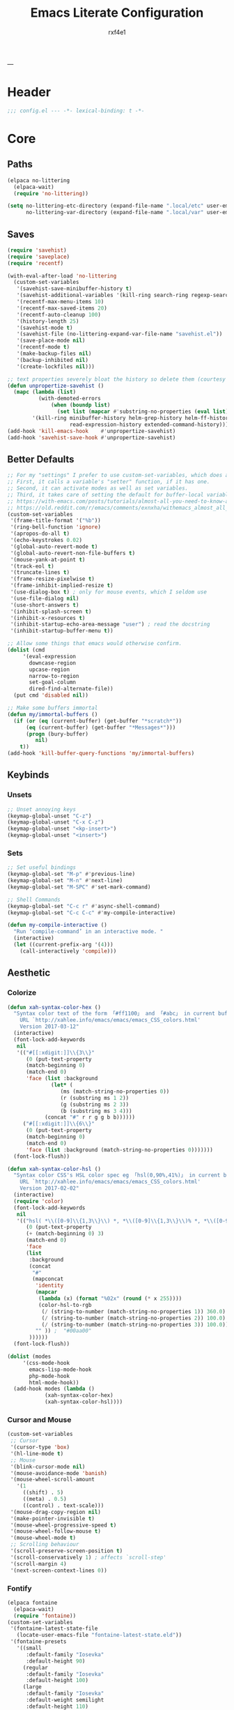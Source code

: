 #+TITLE:   Emacs Literate Configuration
#+AUTHOR:  rxf4e1
#+Category: tangle
#+STARTUP: overview
---
* Header
#+begin_src emacs-lisp :tangle yes
  ;;; config.el --- -*- lexical-binding: t -*-
#+end_src

* Core
** Paths
#+begin_src emacs-lisp :tangle yes
(elpaca no-littering
  (elpaca-wait)
  (require 'no-littering))

(setq no-littering-etc-directory (expand-file-name ".local/etc" user-emacs-directory)
      no-littering-var-directory (expand-file-name ".local/var" user-emacs-directory))
#+end_src

** Saves
#+begin_src emacs-lisp :tangle yes
(require 'savehist)
(require 'saveplace)
(require 'recentf)

(with-eval-after-load 'no-littering
  (custom-set-variables
   '(savehist-save-minibuffer-history t)
   '(savehist-additional-variables '(kill-ring search-ring regexp-search-ring))
   '(recentf-max-menu-items 10)
   '(recentf-max-saved-items 20)
   '(recentf-auto-cleanup 100)
   '(history-length 25)
   '(savehist-mode t)
   '(savehist-file (no-littering-expand-var-file-name "savehist.el"))
   '(save-place-mode nil)
   '(recentf-mode t)
   '(make-backup-files nil)
   '(backup-inhibited nil)
   '(create-lockfiles nil)))

;; text properties severely bloat the history so delete them (courtesy of PythonNut)
(defun unpropertize-savehist ()
  (mapc (lambda (list)
          (with-demoted-errors
              (when (boundp list)
                (set list (mapcar #'substring-no-properties (eval list))))))
        '(kill-ring minibuffer-history helm-grep-history helm-ff-history file-name-history
                    read-expression-history extended-command-history)))
(add-hook 'kill-emacs-hook    #'unpropertize-savehist)
(add-hook 'savehist-save-hook #'unpropertize-savehist)
#+end_src

** Better Defaults
#+begin_src emacs-lisp :tangle yes
;; For my "settings" I prefer to use custom-set-variables, which does a bunch of neat stuff.
;; First, it calls a variable's "setter" function, if it has one.
;; Second, it can activate modes as well as set variables.
;; Third, it takes care of setting the default for buffer-local variables correctly.
;; https://with-emacs.com/posts/tutorials/almost-all-you-need-to-know-about-variables/#_user_options
;; https://old.reddit.com/r/emacs/comments/exnxha/withemacs_almost_all_you_need_to_know_about/fgadihl/
(custom-set-variables
 '(frame-title-format '("%b"))
 '(ring-bell-function 'ignore)
 '(apropos-do-all t)
 '(echo-keystrokes 0.02)
 '(global-auto-revert-mode t)
 '(global-auto-revert-non-file-buffers t)
 '(mouse-yank-at-point t)
 '(track-eol t)
 '(truncate-lines t)
 '(frame-resize-pixelwise t)
 '(frame-inhibit-implied-resize t)
 '(use-dialog-box t) ; only for mouse events, which I seldom use
 '(use-file-dialog nil)
 '(use-short-answers t)
 '(inhibit-splash-screen t)
 '(inhibit-x-resources t)
 '(inhibit-startup-echo-area-message "user") ; read the docstring
 '(inhibit-startup-buffer-menu t))

;; Allow some things that emacs would otherwise confirm.
(dolist (cmd
	 '(eval-expression
	   downcase-region
	   upcase-region
	   narrow-to-region
	   set-goal-column
	   dired-find-alternate-file))
  (put cmd 'disabled nil))

;; Make some buffers immortal
(defun my/immortal-buffers ()
  (if (or (eq (current-buffer) (get-buffer "*scratch*"))
	  (eq (current-buffer) (get-buffer "*Messages*")))
      (progn (bury-buffer)
	     nil)
    t))
(add-hook 'kill-buffer-query-functions 'my/immortal-buffers)
#+end_src

** Keybinds
*** Unsets
#+begin_src emacs-lisp :tangle yes
;; Unset annoying keys
(keymap-global-unset "C-z")
(keymap-global-unset "C-x C-z")
(keymap-global-unset "<kp-insert>")
(keymap-global-unset "<insert>")
#+end_src

*** Sets
#+begin_src emacs-lisp :tangle yes
;; Set useful bindings
(keymap-global-set "M-p" #'previous-line)
(keymap-global-set "M-n" #'next-line)
(keymap-global-set "M-SPC" #'set-mark-command)

;; Shell Commands
(keymap-global-set "C-c r" #'async-shell-command)
(keymap-global-set "C-c C-c" #'my-compile-interactive)

(defun my-compile-interactive ()
  "Run ‘compile-command’ in an interactive mode. "
  (interactive)
  (let ((current-prefix-arg '(4)))
    (call-interactively 'compile)))
#+end_src

** Aesthetic
*** Colorize
#+begin_src emacs-lisp :tangle no
(defun xah-syntax-color-hex ()
  "Syntax color text of the form 「#ff1100」 and 「#abc」 in current buffer.
    URL `http://xahlee.info/emacs/emacs/emacs_CSS_colors.html'
    Version 2017-03-12"
  (interactive)
  (font-lock-add-keywords
   nil
   '(("#[[:xdigit:]]\\{3\\}"
      (0 (put-text-property
	  (match-beginning 0)
	  (match-end 0)
	  'face (list :background
		      (let* (
			     (ms (match-string-no-properties 0))
			     (r (substring ms 1 2))
			     (g (substring ms 2 3))
			     (b (substring ms 3 4)))
			(concat "#" r r g g b b))))))
     ("#[[:xdigit:]]\\{6\\}"
      (0 (put-text-property
	  (match-beginning 0)
	  (match-end 0)
	  'face (list :background (match-string-no-properties 0)))))))
  (font-lock-flush))

(defun xah-syntax-color-hsl ()
  "Syntax color CSS's HSL color spec eg 「hsl(0,90%,41%)」 in current buffer.
    URL `http://xahlee.info/emacs/emacs/emacs_CSS_colors.html'
    Version 2017-02-02"
  (interactive)
  (require 'color)
  (font-lock-add-keywords
   nil
   '(("hsl( *\\([0-9]\\{1,3\\}\\) *, *\\([0-9]\\{1,3\\}\\)% *, *\\([0-9]\\{1,3\\}\\)% *)"
      (0 (put-text-property
	  (+ (match-beginning 0) 3)
	  (match-end 0)
	  'face
	  (list
	   :background
	   (concat
	    "#"
	    (mapconcat
	     'identity
	     (mapcar
	      (lambda (x) (format "%02x" (round (* x 255))))
	      (color-hsl-to-rgb
	       (/ (string-to-number (match-string-no-properties 1)) 360.0)
	       (/ (string-to-number (match-string-no-properties 2)) 100.0)
	       (/ (string-to-number (match-string-no-properties 3)) 100.0)))
	     "" )) ;  "#00aa00"
	   ))))))
  (font-lock-flush))

(dolist (modes
	 '(css-mode-hook
	   emacs-lisp-mode-hook
	   php-mode-hook
	   html-mode-hook))
  (add-hook modes (lambda ()
		    (xah-syntax-color-hex)
		    (xah-syntax-color-hsl))))
#+end_src

*** Cursor and Mouse
#+begin_src emacs-lisp :tangle yes
(custom-set-variables
 ;; Cursor
 '(cursor-type 'box)
 '(hl-line-mode t)
 ;; Mouse
 '(blink-cursor-mode nil)
 '(mouse-avoidance-mode 'banish)
 '(mouse-wheel-scroll-amount
   '(1
     ((shift) . 5)
     ((meta) . 0.5)
     ((control) . text-scale)))
 '(mouse-drag-copy-region nil)
 '(make-pointer-invisible t)
 '(mouse-wheel-progressive-speed t)
 '(mouse-wheel-follow-mouse t)
 '(mouse-wheel-mode t)
 ;; Scrolling behaviour
 '(scroll-preserve-screen-position t)
 '(scroll-conservatively 1) ; affects `scroll-step'
 '(scroll-margin 4)
 '(next-screen-context-lines 0))
#+end_src

*** Fontify
#+begin_src emacs-lisp :tangle yes
(elpaca fontaine
  (elpaca-wait)
  (require 'fontaine))
(custom-set-variables
 '(fontaine-latest-state-file
   (locate-user-emacs-file "fontaine-latest-state.eld"))
 '(fontaine-presets
   '((small
      :default-family "Iosevka"
      :default-height 90)
     (regular
      :default-family "Iosevka"
      :default-height 100)
     (large
      :default-family "Iosevka"
      :default-weight semilight
      :default-height 110)
     (t
      :default-family "Iosevka"
      :default-weight regular
      :default-height 90))))
(with-eval-after-load 'fontaine
  (fontaine-set-preset (or (fontaine-restore-latest-preset) 'regular)))
(add-hook 'kill-emacs-hook #'fontaine-store-latest-preset)
(keymap-global-set "C-c f" #'fontaine-set-preset)
(keymap-global-set "C-c F" #'fontaine-set-face-font)

(elpaca fontify-face
  (fontify-face-mode 1))
#+end_src

*** Icons
#+begin_src emacs-lisp :tangle yes
(elpaca all-the-icons)
;; (elpaca all-the-icons-dired)
;; (add-hook 'dired-mode-hook 'all-the-icons-dired-mode)
#+end_src

*** Modeline
#+begin_src emacs-lisp :tangle yes
;; (elpaca mood-line
;;   (mood-line-mode))
(elpaca doom-modeline
  (doom-modeline-mode))
#+end_src

*** Theme
#+begin_src emacs-lisp :tangle yes
(custom-set-variables
 '(modus-themes-common-palette-overrides
      '((border-mode-line-active unspecified)
        (border-mode-line-inactive unspecified)))
 '(modus-themes-common-palette-overrides
      '((fringe unspecified)))
 '(modus-themes-to-toggle '(modus-operandi modus-vivendi)))
(keymap-global-set "<f5>" #'modus-themes-toggle)
(load-theme 'modus-vivendi t nil)

;; (elpaca gruber-darker-theme
;;   (elpaca-wait)
;;   (load-theme 'gruber-darker t nil))
#+end_src

* Modules
** Completions
*** Inputs
**** Orderless
#+begin_src emacs-lisp :tangle yes
(elpaca orderless)

(custom-set-variables
 '(orderless-component-separator " +")
 '(completion-category-defaults nil)
 '(completion-styles '(orderless flex initials partial-completion substring basic))
 '(completion-category-overrides '((file (styles basic substring)))))
#+end_src

**** iComplete
#+begin_src emacs-lisp :tangle no
(icomplete-mode 1)
(custom-set-variables
 '(icomplete-separator " • ")
 '(icomplete-vertical-mode nil)
 '(icomplete-delay-completions-threshold 0)
 '(icomplete-max-delay-chars 0)
 '(icomplete-compute-delay 0)
 '(icomplete-show-matches-on-no-input t)
 '(icomplete-hide-common-prefix nil)
 '(icomplete-in-buffer nil)
 '(icomplete-prospects-height 1)
 '(icomplete-with-completion-tables t)
 '(icomplete-tidy-shadowed-file-names nil)
 '(completions-format 'one-column))

(custom-set-faces
 `(icomplete-first-match ((t (:foreground "Green" :weight bold)))))

(keymap-set icomplete-minibuffer-map "C-v" 'icomplete-vertical-mode)
(keymap-set icomplete-minibuffer-map "C-p" 'icomplete-backward-completions)
(keymap-set icomplete-minibuffer-map "C-n" 'icomplete-forward-completions)
(keymap-set icomplete-minibuffer-map "<tab>" 'icomplete-force-complete)
#+end_src

**** Brotherhood
***** Vertico
#+begin_src emacs-lisp :tangle yes
  (elpaca (vertico
	   :host      github
	   :files    
	   (:defaults "*" (:exclude ".git"))
	   :repo      "emacs-straight/vertico")
    (vertico-mode 1))

  (custom-set-variables
   '(vertico-cycle t)
   '(vertico-scroll-margin 2)
   '(vertico-count 5)
   '(vertico-resize nil))
  (with-eval-after-load 'vertico
    (keymap-set vertico-map "?" #'minibuffer-completion-help)
    (keymap-set vertico-map "M-RET" #'minibuffer-force-complete-and-exit)
    (keymap-set vertico-map "M-TAB" #'minibuffer-complete))
#+end_src

***** Marginalia
#+begin_src emacs-lisp :tangle yes
(elpaca (marginalia
	 :repo      "minad/marginalia"
	 :fetcher   github
	 :files    
	 (:defaults))
  (marginalia-mode))

(custom-set-variables
 '(marginalia-max-relative-age 0)
 '(marginalia-align 'left))
#+end_src

***** Consult
#+begin_src emacs-lisp :tangle yes
(elpaca (consult
         :repo      "minad/consult"
         :fetcher   github
         :files    
         (:defaults)))

(custom-set-variables
 '(register-preview-delay 0.5)
 '(register-preview-function #'consult-register-format)
 '(xref-show-xrefs-function #'consult-xref)
 '(xref-show-definitions-function #'consult-xref))

(with-eval-after-load 'consult
  (consult-customize
   consult-theme :preview-key '(:debounce 0.2 any)
   consult-ripgrep consult-git-grep consult-grep
   consult-bookmark consult-recent-file consult-xref
   consult--source-bookmark consult--source-file-register
   consult--source-recent-file consult--source-project-recent-file
   ;; :preview-key "M-."
   :preview-key '(:debounce 0.4 any))
  ;; Optionally configure the narrowing key.
  ;; Both < and C-+ work reasonably well.
  (setq consult-narrow-key "<") ;; "C-+"

  (add-to-list 'consult-preview-allowed-hooks 'global-org-modern-mode-check-buffers)
  (add-to-list 'consult-preview-allowed-hooks 'global-hl-todo-mode-check-buffers)
  (add-hook 'completion-list-mode-hook #'consult-preview-at-point-mode))

;; Optionally tweak the register preview window.
;; This adds thin lines, sorting and hides the mode line of the window.
(advice-add #'register-preview :override #'consult-register-window)

(keymap-global-set "C-x b" #'consult-buffer)
(keymap-global-set "C-x C-r" #'consult-recent-file)
(keymap-global-set "M-y" #'consult-yank-pop)
(keymap-global-set "M-g e" #'consult-compile-error)
(keymap-global-set "M-g f" #'consult-flymake)
(keymap-global-set "M-g g" #'consult-goto-line)
(keymap-global-set "M-g i" #'consult-imenu)
(keymap-global-set "M-g I" #'consult-imenu-multi)
(keymap-global-set "M-g o" #'consult-outline)
(keymap-global-set "M-s d" #'consult-find)
(keymap-global-set "M-s e" #'consult-isearch-history)
(keymap-global-set "M-s g" #'consult-git-grep)
(keymap-global-set "M-s l" #'consult-line)
(keymap-global-set "M-s L" #'consult-line-multi)
(keymap-global-set "M-s r" #'consult-ripgrep)
(keymap-set minibuffer-local-map "M-r" #'consult-history)
#+end_src

**** Embark
#+begin_src emacs-lisp :tangle yes
(elpaca (embark
         :repo "oantolin/embark"
         :fetcher github
         :files (:defaults "embark.el" "embark-org.el" "embark.texi")))
(elpaca (embark-consult
         :repo "oantolin/embark"
         :fetcher github
         :files (:defaults "embark-consult.el")))

(setq embark-action-indicator
      (lambda (map &optional _target)
        (which-key--show-keymap "Embark" map nil nil 'no-paging)
        #'which-key--hide-popup-ignore-command)
      embark-become-indicator embark-action-indicator)
;; Hide the mode line of the Embark live/completions buffers
(add-to-list 'display-buffer-alist
             '("\\`\\*Embark Collect \\(Live\\|Completions\\)\\*"
               nil
               (window-parameters (mode-line-format . none))))
(defun embark-which-key-indicator ()
  "An embark indicator that displays keymaps using which-key.
    The which-key help message will show the type and value of the
    current target followed by an ellipsis if there are further
    targets."
  (lambda (&optional keymap targets prefix)
    (if (null keymap)
        (which-key--hide-popup-ignore-command)
      (which-key--show-keymap
       (if (eq (plist-get (car targets) :type) 'embark-become)
           "Become"
         (format "Act on %s '%s'%s"
                 (plist-get (car targets) :type)
                 (embark--truncate-target (plist-get (car targets) :target))
                 (if (cdr targets) "…" "")))
       (if prefix
           (pcase (lookup-key keymap prefix 'accept-default)
             ((and (pred keymapp) km) km)
             (_ (key-binding prefix 'accept-default)))
         keymap)
       nil nil t (lambda (binding)
                   (not (string-suffix-p "-argument" (cdr binding))))))))

(setq embark-indicators
      '(embark-which-key-indicator
        embark-highlight-indicator
        embark-isearch-highlight-indicator))

(defun embark-hide-which-key-indicator (fn &rest args)
  "Hide the which-key indicator immediately when using the completing-read prompter."
  (which-key--hide-popup-ignore-command)
  (let ((embark-indicators
         (remq #'embark-which-key-indicator embark-indicators)))
    (apply fn args)))

(advice-add #'embark-completing-read-prompter
            :around #'embark-hide-which-key-indicator)

(with-eval-after-load 'embark
  (add-hook 'embark-collect-mode-hook 'consult-preview-at-point-mode))

(keymap-global-set "M-]" #'embark-act)
(keymap-global-set "C-h b" #'embark-bindings)
#+end_src

*** Texts
**** Corfu
#+begin_src emacs-lisp :tangle yes
  (elpaca (corfu
	   :host github
	   :repo "minad/corfu"
	   ;; :files (:defaults "extensions/*")
	   )
    ;; (global-corfu-mode)
    (corfu-popupinfo-mode))

  (elpaca (cape
	   :repo      "minad/cape"
	   :fetcher   github
	   :inherit   t
	   :depth     1))

  (custom-set-variables
   '(completion-cycle-threshold 2)
   '(tab-always-indent 'complete)
   '(corfu-auto t)
   '(corfu-auto-delay 1)
   '(corfu-auto-prefix 3)
   '(corfu-cycle t)
   '(corfu-echo-documentation t)
   ;; '(corfu-popupinfo-delay 1)
   '(corfu-quit-at-boundary t)
   ;; '(corfu-separator ?_)
   '(corfu-quit-no-match 't))

  (add-hook 'prog-mode-hook 'corfu-mode)

  (with-eval-after-load 'corfu
    (add-to-list 'savehist-additional-variables #'corfu-history)
    (add-to-list 'completion-at-point-functions #'cape-dabbrev)
    (add-to-list 'completion-at-point-functions #'cape-file)
    (add-to-list 'completion-at-point-functions #'cape-elisp-block)
    (add-to-list 'completion-at-point-functions #'cape-keyword)
    (keymap-set corfu-map "C-s" #'corfu-quit)
    (keymap-set corfu-map "SPC" #'corfu-insert-separator)
    (keymap-set corfu-map "M-t" #'corfu-popupinfo-toggle)
    (keymap-set corfu-map "M-n" #'corfu-popupinfo-scroll-up)
    (keymap-set corfu-map "M-p" #'corfu-popupinfo-scroll-down))
#+end_src

**** Hippie Expand
#+begin_src emacs-lisp :tangle yes
(custom-set-variables
 '(hippie-expand-try-functions-list
   '(try-complete-file-name-partially
	 try-complete-file-name	
	 try-expand-all-abbrevs
	try-expand-list
	try-expand-line
	yas-hippie-try-expand
	try-expand-dabbrev
	try-expand-dabbrev-all-buffers
	try-expand-dabbrev-from-kill
	try-complete-lisp-symbol-partially
	try-complete-lisp-symbol)))

(keymap-global-set "M-/" #'hippie-expand)
#+end_src

**** Snippets
***** Skeleton
#+begin_src emacs-lisp :tangle yes
(with-eval-after-load 'org
 (define-skeleton src-block-el
  "Define emacs-lisp source block in org-mode."
  >"#+begin_src emacs-lisp :tangle yes"\n
  >""_ \n
  >"#+end_src"\n
  >"")

(keymap-global-set "C-c s e" #'src-block-el))
#+end_src

***** Yasnippet
#+begin_src emacs-lisp :tangle yes
(elpaca (yasnippet
	 :repo      "joaotavora/yasnippet"
	 :fetcher   github
	 :files    
	 (:defaults "yasnippet.el" "snippets")))
(elpaca yasnippet-snippets)
(add-hook 'prog-mode-hook 'yas-minor-mode)
#+end_src

** Editor
*** Buffers
**** iBuffer
#+begin_src emacs-lisp :tangle yes
(custom-set-variables
 '(uniquify-buffer-name-style 'reverse)
 '(uniquify-separator " • ")
 '(uniquify-after-kill-buffer-p t)
 '(uniquify-ignore-buffers-re "^\\*")
 '(ibuffer-show-empty-filter-groups nil)
 '(ibuffer-expert t)
 '(ibuffer-saved-filter-groups
   '(("default"
      ("EMACS CONFIG"
       (filename . ".emacs.d/config"))
      ("EMACS LISP"
       (mode . emacs-lisp-mode))
      ("DIRED"
       (mode . dired-mode))
      ("ORG"
       (mode . org-mode))
      ("CODE"
       (mode . prog-mode)
       (mode . rustic-mode)
       (mode . zig-mode))
      ("WEBDEV"
       (or
        (mode . html-mode)
        (mode . css-mode)
        (mode . js-mode)
        (mode . ts-mode)))
      ("EPUB/PDF"
       (or
        (mode . pdf-view-mode)
        (mode . nov-mode)))
      ("EWW"
       (mode . eww-mode))
      ("HELM"
       (mode . helm-major-mode))
      ("HELP"
       (or
        (name . "\*Help\*")
        (name . "\*Apropos\*")
        (name . "\*info\*")
        (name . "\*Warnings\*")))
      ("SPECIAL BUFFERS"
       (or
        (name . "\*scratch\*")
        (name . "\*Messages\*")
        (name . "\*straight-process\*")
        (name . "\*direnv\*")))))))

(add-hook 'ibuffer-mode-hook (lambda ()
                               (ibuffer-auto-mode t)
                               (ibuffer-switch-to-saved-filter-groups "default")))

(keymap-global-set "C-x C-b" #'ibuffer)
#+end_src

**** Mct
#+begin_src emacs-lisp :tangle no
(elpaca mct
  (mct-mode 1))

(custom-set-variables
 '(mct-hide-completion-mode-line t)
 '(mct-completion-passlist
   '(consult-buffer
     consult-location
     embark-keybinding
     buffer
     imenu
     kill-ring))
 '(mct-completion-blocklist nil)
 '(mct-remove-shadowed-file-names t)
 '(mct-completion-window-size (cons #'mct-frame-height-third 1))
 '(mct-persist-dynamic-completion nil)
 '(mct-live-update-delay 0.6)
 '(mct-live-completion 'visible))
#+end_src

*** Crux
#+begin_src emacs-lisp :tangle yes
(elpaca crux)

(with-eval-after-load 'crux
  (crux-with-region-or-buffer indent-region)
  (crux-with-region-or-buffer untabify)
  (crux-with-region-or-point-to-eol kill-ring-save)
  (defalias 'rename-file-and-buffer 'crux-rename-file-and-buffer))

(keymap-global-set "C-a" #'crux-move-beginning-of-line)
(keymap-global-set "C-x 4 t" #'crux-transpose-windows)
(keymap-global-set "C-k" #'crux-kill-whole-line)
(keymap-global-set "C-o" #'crux-smart-open-line-above)
(keymap-global-set "C-j" #'crux-smart-open-line)
(keymap-global-set "C-c c ;" #'crux-duplicate-and-comment-current-line-or-region)
(keymap-global-set "C-c c c" #'crux-cleanup-buffer-or-region)
(keymap-global-set "C-c c d" #'crux-duplicate-current-line-or-region)
(keymap-global-set "C-c c f" #'crux-recentf-find-file)
(keymap-global-set "C-c c F" #'crux-recentf-find-directory)
(keymap-global-set "C-c c k" #'crux-kill-other-buffers)
(keymap-global-set "C-c c r" #'crux-reopen-as-root-mode)
#+end_src

*** Dired
#+begin_src emacs-lisp :tangle yes
  (elpaca dired-subtree
    (require 'dired-subtree))
  (elpaca diredfl
    (require 'diredfl))
  (elpaca dired-sidebar
    (require 'dired-x))

  (custom-set-variables
   ;; '(dired-listing-switches "-lGhA1vDpX --group-directories-first")
   '(dired-listing-switches "-alh --group-directories-first")
   '(dired-kill-when-opening-new-dired-buffer t)
   '(dired-recursive-copies 'always)
   '(dired-recursive-deletes 'always)
   '(delete-by-moving-to-trash t)
   '(dired-dwim-target t)
   '(dired-subtree-use-backgrounds nil)
   '(dired-guess-shell-alist-user
     '(("\\.\\(mp[34]\\|m4a\\|ogg\\|flac\\|webm\\|mkv\\)" "ffplay" "xdg-open"))))

  (add-hook 'dired-mode-hook #'dired-hide-details-mode)
  (add-hook 'dired-mode-hook #'hl-line-mode)

  (keymap-global-unset "C-x d")
  (keymap-global-set "C-x d d" #'dired)
  (keymap-global-set "C-x d f" #'dired-x-find-file)
  (keymap-global-set "C-x d s" #'dired-sidebar-toggle-sidebar)
  (with-eval-after-load 'dired
    (keymap-set dired-mode-map "<tab>" #'dired-subtree-toggle)
    (keymap-set dired-mode-map "<backtab>" #'dired-subtree-remove)
    (keymap-set dired-mode-map "C-TAB" #'dired-subtree-cycle)
    (keymap-set dired-mode-map "M-RET" #'dired-open-file))

  (defun dired-open-file ()
    "In dired, open the file named on this line."
    (interactive)
    (let* ((file (dired-get-filename nil t)))
      (message "Opening %s..." file)
      (call-process "xdg-open" nil 0 nil file)
      (message "Opening %s done" file)))

  (defun sidebar-toggle ()
    "Toggle both `dired-sidebar’ and `ibuffer-sidebar’"
    (interactive)
    (dired-sidebar-toggle-sidebar))
#+end_src

*** Environment
#+begin_src emacs-lisp :tangle yes
(elpaca exec-path-from-shell)
(elpaca envrc
  (envrc-global-mode))

(custom-set-variables
 '(direnv-always-show-summary nil)
 '(direnv-show-paths-in-summary nil)
 '(exec-path-from-shell-variables
   '("PATH" "MANPATH" "NIX_PATH" "NIX_SSL_CERT_FILE")))

(with-eval-after-load 'envrc
  (keymap-set envrc-mode-map "C-c e e" #'envrc-command-map))
#+end_src

*** Expand Region
#+begin_src emacs-lisp :tangle yes
(elpaca expand-region)

(custom-set-variables
 '(expand-region-fast-keys-enabled nil)
 '(er--show-expansion-message t))

(keymap-global-set "C-=" #'er/expand-region)
(keymap-global-set "C-+" #'er/contract-region)
#+end_src

*** Git
#+begin_src emacs-lisp :tangle yes
(elpaca magit)
(keymap-global-set "C-x g d" #'magit-diff)
(keymap-global-set "C-x g s" #'magit-status)
#+end_src

*** Hydra
 #+begin_src emacs-lisp :tangle no
 
 #+end_src
 
*** iSearch
#+begin_src emacs-lisp :tangle yes
(custom-set-variables
 '(search-highlight t)
 '(search-whitespace-regexp ".*?")
 '(isearch-lax-whitespace t)
 '(isearch-regexp-lax-whitespace nil)
 '(isearch-lazy-highlight t)
 '(isearch-lazy-count t)
 '(lazy-count-prefix-format nil)
 '(lazy-count-suffix-format " (%s/%s)")
 '(isearch-yank-on-move 'shift)
 '(isearch-allow-scroll 'unlimited)
 '(isearch-repeat-on-direction-change t)
 '(lazy-highlight-initial-delay 0.5)
 '(lazy-highlight-no-delay-length 3)
 '(isearch-wrap-pause t))
(keymap-global-set "C-s" #'isearch-forward-regexp)
(keymap-global-set "C-M-s" #'isearch-forward)
(keymap-global-set "C-r" #'isearch-backward-regexp)
(keymap-global-set "C-M-r" #'isearch-backward)
#+end_src

*** Modal
**** Meow
#+begin_src emacs-lisp :tangle no
(elpaca meow
  (require 'meow)
  (meow-setup)
  (meow-global-mode t))

(defun meow-setup ()
  (setq meow-cheatsheet-layout meow-cheatsheet-layout-qwerty)
  (meow-motion-overwrite-define-key
   '("j" . meow-next)
   '("k" . meow-prev)
   '("<escape>" . ignore))
  (meow-leader-define-key
   ;; SPC j/k will run the original command in MOTION state.
   '("j" . "H-j")
   '("k" . "H-k")
   ;; Use SPC (0-9) for digit arguments.
   '("1" . meow-digit-argument)
   '("2" . meow-digit-argument)
   '("3" . meow-digit-argument)
   '("4" . meow-digit-argument)
   '("5" . meow-digit-argument)
   '("6" . meow-digit-argument)
   '("7" . meow-digit-argument)
   '("8" . meow-digit-argument)
   '("9" . meow-digit-argument)
   '("0" . meow-digit-argument)
   '("/" . meow-keypad-describe-key)
   '("?" . meow-cheatsheet))
  (meow-normal-define-key
   '("0" . meow-expand-0)
   '("9" . meow-expand-9)
   '("8" . meow-expand-8)
   '("7" . meow-expand-7)
   '("6" . meow-expand-6)
   '("5" . meow-expand-5)
   '("4" . meow-expand-4)
   '("3" . meow-expand-3)
   '("2" . meow-expand-2)
   '("1" . meow-expand-1)
   '("-" . negative-argument)
   '(";" . meow-reverse)
   '("," . meow-inner-of-thing)
   '("." . meow-bounds-of-thing)
   '("[" . meow-beginning-of-thing)
   '("]" . meow-end-of-thing)
   '("a" . meow-append)
   '("A" . meow-open-below)
   '("b" . meow-back-word)
   '("B" . meow-back-symbol)
   '("c" . meow-change)
   '("d" . meow-delete)
   '("D" . meow-backward-delete)
   '("e" . meow-next-word)
   '("E" . meow-next-symbol)
   '("f" . meow-find)
   '("g" . meow-cancel-selection)
   '("G" . meow-grab)
   '("h" . meow-left)
   '("H" . meow-left-expand)
   '("i" . meow-insert)
   '("I" . meow-open-above)
   '("j" . meow-next)
   '("J" . meow-next-expand)
   '("k" . meow-prev)
   '("K" . meow-prev-expand)
   '("l" . meow-right)
   '("L" . meow-right-expand)
   '("m" . meow-join)
   '("n" . meow-search)
   '("o" . meow-block)
   '("O" . meow-to-block)
   '("p" . meow-yank)
   '("q" . meow-quit)
   '("Q" . meow-goto-line)
   '("r" . meow-replace)
   '("R" . meow-swap-grab)
   '("s" . meow-kill)
   '("t" . meow-till)
   '("u" . meow-undo)
   '("U" . meow-undo-in-selection)
   '("v" . meow-visit)
   '("w" . meow-mark-word)
   '("W" . meow-mark-symbol)
   '("x" . meow-line)
   '("X" . meow-goto-line)
   '("y" . meow-save)
   '("Y" . meow-sync-grab)
   '("z" . meow-pop-selection)
   '("'" . repeat)
   '("<escape>" . ignore)))
#+end_src

*** Parens
**** Rainbow
#+begin_src emacs-lisp :tangle yes
(elpaca rainbow-delimiters)
(add-hook 'prog-mode-hook 'rainbow-delimiters-mode)
#+end_src

**** Electric
#+begin_src emacs-lisp :tangle yes
(electric-pair-mode t)
(electric-indent-mode t)
(electric-quote-mode nil)
(custom-set-variables
 '(show-paren-style 'parenthesis)
 '(show-paren-when-point-in-periphery nil)
 '(show-paren-when-point-inside-paren nil)
 '(electric-pair-preserve-balance t)
 '(electric-pair-skip-whitespace nil)
 '(electric-pair-skip-self 'electric-pair-default-skip-self)
 '(electric-pair-skip-whitespace-chars '(9 10 32))
 '(electric-pair-pairs
   '((34   . 34)
     (8216 . 8217)
     (8220 . 8221)
     (171  . 187))))
#+end_src

*** Project
#+begin_src emacs-lisp :tangle yes
  (custom-set-variables
   '(project-compilation-buffer-name-function 'project-prefixed-buffer-name)
   '(project-vc-extra-root-markers
     '("Cargo.toml" "build.zig" "compile_commands.json"
       "deps.edn" "project.clj" "shadow-cljs.edn" ".git"
       "flake.nix")))
#+end_src

*** Terminal
**** eShell
#+begin_src emacs-lisp :tangle yes
  (setenv "PAGER" "cat")

  ;; Save command history when commands are entered
  (add-hook 'eshell-pre-command-hook 'eshell-save-some-history)

  (add-hook 'eshell-before-prompt-hook
	    (lambda ()
	      (setq xterm-color-preserve-properties t)))

  (setq eshell-prompt-function
	(lambda ()
	  (concat (format-time-string "%Y-%m-%d %H:%M" (current-time))
		  (if (= (user-uid) 0) " # " " λ "))))

  (custom-set-variables
   '(eshell-prompt-regexp                    "^[^λ]+ λ ")
   '(eshell-history-size                     1024)
   '(eshell-buffer-maximum-lines             5120)
   '(eshell-hist-ignoredups                  t)
   '(eshell-highlight-prompt                 t)
   '(eshell-prefer-lisp-functions            nil)
   '(eshell-scroll-to-bottom-on-input        'all)
   '(eshell-error-if-no-glob                 t)
   '(eshell-show-maximum-output              nil)
   '(eshell-destroy-buffer-when-process-dies t))

  (defun rx/eshell-clear ()
    "Clear the eshell buffer."
    (let ((inhibit-read-only t))
      (erase-buffer)
      (eshell-send-input)))

  (add-hook 'eshell-mode-hook
	    (lambda ()
	      (add-to-list 'eshell-visual-commands "ssh")
	      (add-to-list 'eshell-visual-commands "tail")
	      (add-to-list 'eshell-visual-commands "top")
	      ;; Aliases
	      (eshell/alias "c" "eshell/clear-scrollback")
	      (eshell/alias "q" "eshell/exit")))
#+end_src

**** Eat
#+begin_src emacs-lisp :tangle yes
(elpaca (eat :type git
             :host codeberg
             :repo "akib/emacs-eat"
             :files ("*.el" ("term" "term/*.el") "*.texi"
                     "*.ti" ("terminfo/e" "terminfo/e/*")
                     ("terminfo/65" "terminfo/65/*")
                     ("integration" "integration/*")
                     (:exclude ".dir-locals.el" "*-tests.el"))))

(add-hook 'eshell-load-hook #'eat-eshell-mode)
;; (add-hook 'eshell-load-hook #'eat-eshell-visual-command-mode)
#+end_src

**** vTerm
#+begin_src emacs-lisp :tangle yes
(elpaca vterm)
(keymap-global-set "C-c t" #'vterm)
#+end_src

*** Vundo
#+begin_src emacs-lisp :tangle yes
(elpaca vundo)

(with-eval-after-load 'vundo
  (setq vundo-glyph-alist vundo-unicode-symbols)
  (set-face-attribute 'vundo-default nil :family "Symbola"))

(keymap-global-set "C-x u" #'vundo)
#+end_src

*** Which-key
#+begin_src emacs-lisp :tangle yes
(elpaca which-key
  (which-key-mode t))

(custom-set-variables
 '(which-key-idle-delay 3)
 '(which-key-enable-extended-define-key t)
 '(which-key-side-window-max-width 0.33)
 '(which-key-show-early-on-C-h t)
 '(which-key-show-major-mode t)
 '(which-key-popup-type 'minibuffer)
 '(which-key-side-window-location 'bottom)
 ;; '(which-key-sort-order 'which-key-local-then-key-order)
 '(which-key-sort-order 'which-key-key-order-alpha))
#+end_src

*** Window
**** Moving
#+begin_src emacs-lisp :tangle yes
(elpaca ace-window)

(setq aw-keys '(?1 ?2 ?3 ?4 ?5))
(keymap-global-set "M-o" #'other-window)
(keymap-global-set "M-g c" #'avy-goto-char)
(keymap-global-set "M-g C" #'avy-goto-word-or-subword-1)
#+end_src

**** Resizing
#+begin_src emacs-lisp :tangle yes
(elpaca windresize)
(keymap-global-set "C-c w" #'windresize)
#+end_src

**** Splitting
#+begin_src emacs-lisp :tangle yes
(defun split-and-follow-horizontally ()
  (interactive)
  (split-window-below)
  (balance-windows)
  (other-window 1))

(defun split-and-follow-vertically ()
  (interactive)
  (split-window-right)
  (balance-windows)
  (other-window 1))

(keymap-global-set "C-x 2" #'split-and-follow-horizontally)
(keymap-global-set "C-x 3" #'split-and-follow-vertically)
(keymap-global-set "C-x <deletechar>" #'kill-buffer-and-window)
#+end_src

**** Placing
#+begin_src emacs-lisp :tangle yes
(custom-set-variables
 '(display-buffer-alist
   '(("\\`\\*Async Shell Command\\*\\'"
      (display-buffer-no-window))
     ("\\`\\*\\(Warnings\\|Compile-Log\\|Org Links\\)\\*\\'"
      (display-buffer-no-window))
     ("\\*e?shell\\*"
      (display-buffer-in-side-window)
      (side . bottom)
      (window-height . 0.25)
      (slot . 3))
     ("\\*.*\\(v?term\\).*"
      (display-buffer-in-side-window)
      (side . right)
      (window-width . 0.45)
      (dedicated . t))
     ("\\*.*\\([Hh]elp\\|[Mm]etahelp\\).*"
      (display-buffer-in-side-window)
      (side . right)
      (window-width . 0.3)
      (dedicated . t)
      (body-function . my-select-window))
     ("\\*compilation\\*"
      (display-buffer-in-side-window)
      (side . right)
      (window-width . 0.5)
      (dedicated . t)
      (body-function . my-select-window))
     ("\\*Colors\\*"
      (display-buffer-reuse-mode-window
       display-buffer-at-bottom)
      (window-height . 0.25)
      (slot . 2)
      (body-function . my-select-window)))))

(defun my-select-window (window)
  (select-window window))
#+end_src

** Code
*** Indent
#+begin_src emacs-lisp :tangle no
(elpaca highlight-indent-guides)
(add-hook 'prog-mode-hook 'highlight-indent-guides-mode)
(custom-set-variables
 '(highlight-indent-guides-method 'bitmap)
 '(highlight-indent-guides-bitmap-function 'highlight-indent-guides--bitmap-line)
 '(highlight-indent-guides-auto-odd-face-perc 15)
 '(highlight-indent-guides-auto-even-face-perc 15)
 '(highlight-indent-guides-auto-character-face-perc 15)
 '(highlight-indent-guides-suppress-auto-error t))
#+end_src

*** Langs
**** C
#+begin_src emacs-lisp :tangle yes
(add-hook 'c-mode-hook #'eglot-ensure)
#+end_src

**** Hare
#+begin_src emacs-lisp :tangle yes
(elpaca (hare-mode
	 :fetcher sourcehut
	 :repo "bbuccianti/hare-mode"))
#+end_src

**** Lua
#+begin_src emacs-lisp :tangle no
  (elpaca lua-mode)
  (add-to-list 'auto-mode-alist '("\\.lua\\’" . lua-mode))
  (add-hook 'lua-mode-hook 'eglot-ensure)
#+end_src

**** Rust
#+begin_src emacs-lisp :tangle no
  (elpaca rustic)
  (custom-set-variables
   '(rustic-lsp-client 'eglot)
   '(rust-format-on-save t))
  (add-hook 'rustic-mode-hook 'eglot-ensure)
#+end_src

**** Zig
#+begin_src emacs-lisp :tangle yes
(elpaca zig-mode)
(add-to-list 'auto-mode-alist '("\\.zig\\’" . zig-mode))
(add-hook 'zig-mode-hook 'eglot-ensure)
#+end_src

**** Web
***** Emmet
#+begin_src emacs-lisp :tangle no

#+end_src

***** Css
#+begin_src emacs-lisp :tangle no

#+end_src

***** Js/Ts
#+begin_src emacs-lisp :tangle no
  (elpaca typescript-mode)

  (with-eval-after-load 'typescript-mode
    (add-hook 'typescript-mode-hook #'eglot-ensure))
#+end_src

***** Web-mode
#+begin_src emacs-lisp :tangle no

#+end_src

*** Modes
**** Sh-mode
#+begin_src emacs-lisp :tangle yes
  (add-to-list 'auto-mode-alist '("\\.sh\\’" . sh-mode))
  (add-hook 'sh-mode-hook 'eglot-ensure)
#+end_src

**** Json
#+begin_src emacs-lisp :tangle yes
  (elpaca json-mode)
  (add-to-list 'auto-mode-alist '("\\.json\\'" . json-mode))
#+end_src

**** Markdown
#+begin_src emacs-lisp :tangle yes
(elpaca markdown-mode)
(add-to-list 'auto-mode-alist '("\\.\\(?:md\\|markdown\\|mkd\\)\\'" . markdown-mode))
(add-hook 'markdown-mode 'eglot-ensure)
#+end_src

**** Nix
#+begin_src emacs-lisp :tangle yes
  (elpaca nix-mode)
  (add-to-list 'auto-mode-alist '("\\.nix\\’" . nix-mode))
  (with-eval-after-load 'eglot
    (add-to-list 'eglot-server-programs '(nix-mode . ("nil"))))
  (add-hook 'nix-mode-hook 'eglot-ensure)
#+end_src

**** Toml
#+begin_src emacs-lisp :tangle yes
  (elpaca toml-mode)
  (add-to-list 'auto-mode-alist '("\\.toml\\'" . toml-mode))
#+end_src

**** Yaml
#+begin_src emacs-lisp :tangle yes
  (elpaca yaml-mode)
  (add-to-list 'auto-mode-alist '("\\.yaml\\'" . yaml-mode))
#+end_src

*** Syntax
**** FlyMake
#+begin_src emacs-lisp :tangle no
;; (elpaca sideline-flymake)
(custom-set-variables
 ;; '(sideline-flymake-display-mode 'point)
 ;; '(sideline-flymake-max-lines 2)
 ;; '(sideline-backends-right '(sideline-flymake))
 '(flymake-mode-line-lighter "FlyM"))
#+end_src

**** Debuger
#+begin_src emacs-lisp :tangle no

#+end_src

** Org
*** Org-mode
#+begin_src emacs-lisp :tangle yes
  (elpaca org-contrib)
  (custom-set-variables
   '(org-directory "~/docs/org/")
   '(org-startup-with-inline-images (display-graphic-p))
   '(org-startup-align-all-tables t)
   '(org-use-speed-commands t)
   '(org-use-fast-todo-selection 'expert)
   '(org-fast-tag-selection-single-key 'expert)
   '(org-hide-emphasis-markers t)
   '(org-adapt-indentation t)
   '(org-confirm-babel-evaluate t)
   '(org-pretty-entities t)
   '(org-support-shift-select t)
   '(org-edit-src-content-indentation 2)
   '(org-src-tab-acts-natively t)
   '(org-src-fontify-natively t)
   '(org-src-preserve-indentation t)
   '(org-src-window-setup 'current-window)
   '(org-src-strip-leading-and-trailing-blank-lines t)
   '(org-todo-keywords
     '((sequence "IDEA(i)" "TODO(t)" "STARTED(s)" "NEXT(n)" "WAITING(w)" "|" "DONE(d)")
       (sequence "|" "CANCELED(c)" "DELEGATED(l)" "SOMEDAY(f)"))))

  (add-hook 'org-mode-hook (lambda ()
                             (org-indent-mode)
                             (auto-fill-mode)
                             (org-superstar-mode)))
#+end_src

*** Org-capture
#+begin_src emacs-lisp :tangle no

#+end_src

*** Org-superstar
#+begin_src emacs-lisp :tangle yes
  (elpaca org-superstar)
  (custom-set-variables
   '(org-superstar-headline-bullets-list
     ;; '("☰" "☷" "☵" "☲"  "☳" "☴"  "☶"  "☱")
     '("◉" "●" "○" "○" "○" "○" "○"))
   '(org-superstar-leading-bullet " "))
#+end_src

** Others
*** Academic
*** Denote
#+begin_src emacs-lisp :tangle yes
(elpaca denote)
(custom-set-variables
 '(denote-directory "~/Documents/30-39_Notes/33_Denote")
 '(denote-rename-buffer-mode t)
 '(denote-infer-keywords t)
 '(denote-sort-keywords t)
 '(denote-backlinks-show-context t)
 '(denote-known-keywords '("code" "work"))
 '(denote-file-type nil))
(add-hook 'find-file-hook 'denote-link-buttonize-buffer)
(add-hook 'dired-mode-hook 'denote-dired-mode)
(keymap-global-set "C-c d n" #'denote)
(keymap-global-set "C-c d c" #'denote-region)
(keymap-global-set "C-c d z" #'denote-signature) 		;zettelkasten mnemonic
(keymap-global-set "C-c d t" #'denote-template)
(keymap-global-set "C-c d N" #'denote-type)
(keymap-global-set "C-c d d" #'denote-date)
(keymap-global-set "C-c d s" #'denote-subdirectory)
(keymap-global-set "C-c d i" #'denote-link)
(keymap-global-set "C-c d I" #'denote-add-links)
(keymap-global-set "C-c d b" #'denote-backlinks)
(keymap-global-set "C-c d f f" #'denote-find-file)
(keymap-global-set "C-c d f b" #'denote-find-backlink)
(keymap-global-set "C-c d r" #'denote-rename-file)
(keymap-global-set "C-c d R" #'denote-rename-file-using-front-matter)
#+end_src

*** Epub/Pdf
#+begin_src emacs-lisp :tangle no
(elpaca nov)
(elpaca pdf-tools
  (elpaca-wait)
  (if (fboundp 'pdf-loader-install)
      (pdf-loader-install t t t)
    (pdf-tools-install t t t)))
(custom-set-variables
 '(pdf-view-midnight-colors '("#839496" . "#002b36"))
 '(pdf-view-display-size 'fit-page))
(add-hook 'pdf-view-mode-hook 'pdf-view-midnight-minor-mode)
#+end_src

* Custom
#+begin_src emacs-lisp :tangle yes
(setq custom-file (expand-file-name "customs.el" user-emacs-directory))
#+end_src

* Footer
#+begin_src emacs-lisp :tangle yes
  ;;; config.el ends here.
#+end_src
